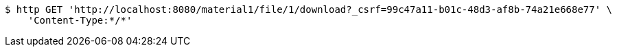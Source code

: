 [source,bash]
----
$ http GET 'http://localhost:8080/material1/file/1/download?_csrf=99c47a11-b01c-48d3-af8b-74a21e668e77' \
    'Content-Type:*/*'
----